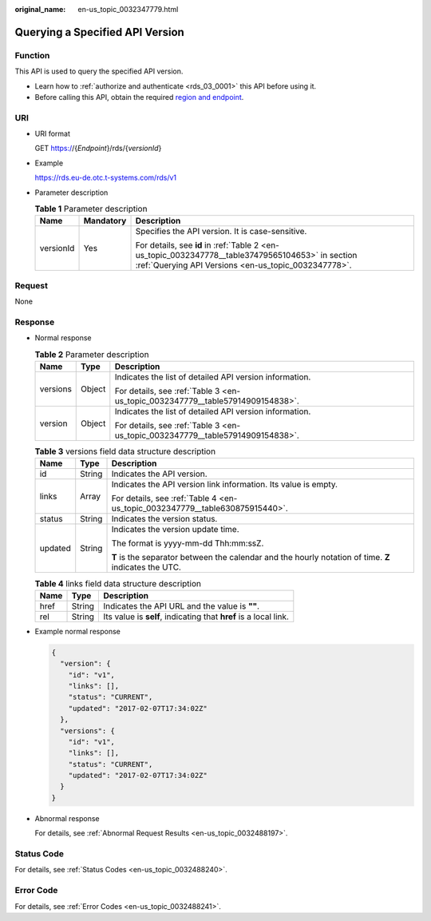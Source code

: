 :original_name: en-us_topic_0032347779.html

.. _en-us_topic_0032347779:

Querying a Specified API Version
================================

Function
--------

This API is used to query the specified API version.

-  Learn how to :ref:`authorize and authenticate <rds_03_0001>` this API before using it.
-  Before calling this API, obtain the required `region and endpoint <https://docs.otc.t-systems.com/en-us/endpoint/index.html>`__.

URI
---

-  URI format

   GET https://{*Endpoint*}/rds/{*versionId*}

-  Example

   https://rds.eu-de.otc.t-systems.com/rds/v1

-  Parameter description

   .. table:: **Table 1** Parameter description

      +-----------------------+-----------------------+-----------------------------------------------------------------------------------------------------------------------------------------------------------+
      | Name                  | Mandatory             | Description                                                                                                                                               |
      +=======================+=======================+===========================================================================================================================================================+
      | versionId             | Yes                   | Specifies the API version. It is case-sensitive.                                                                                                          |
      |                       |                       |                                                                                                                                                           |
      |                       |                       | For details, see **id** in :ref:`Table 2 <en-us_topic_0032347778__table37479565104653>` in section :ref:`Querying API Versions <en-us_topic_0032347778>`. |
      +-----------------------+-----------------------+-----------------------------------------------------------------------------------------------------------------------------------------------------------+

Request
-------

None

Response
--------

-  Normal response

   .. table:: **Table 2** Parameter description

      +-----------------------+-----------------------+--------------------------------------------------------------------------------+
      | Name                  | Type                  | Description                                                                    |
      +=======================+=======================+================================================================================+
      | versions              | Object                | Indicates the list of detailed API version information.                        |
      |                       |                       |                                                                                |
      |                       |                       | For details, see :ref:`Table 3 <en-us_topic_0032347779__table57914909154838>`. |
      +-----------------------+-----------------------+--------------------------------------------------------------------------------+
      | version               | Object                | Indicates the list of detailed API version information.                        |
      |                       |                       |                                                                                |
      |                       |                       | For details, see :ref:`Table 3 <en-us_topic_0032347779__table57914909154838>`. |
      +-----------------------+-----------------------+--------------------------------------------------------------------------------+

   .. _en-us_topic_0032347779__table57914909154838:

   .. table:: **Table 3** versions field data structure description

      +-----------------------+-----------------------+-------------------------------------------------------------------------------------------------------+
      | Name                  | Type                  | Description                                                                                           |
      +=======================+=======================+=======================================================================================================+
      | id                    | String                | Indicates the API version.                                                                            |
      +-----------------------+-----------------------+-------------------------------------------------------------------------------------------------------+
      | links                 | Array                 | Indicates the API version link information. Its value is empty.                                       |
      |                       |                       |                                                                                                       |
      |                       |                       | For details, see :ref:`Table 4 <en-us_topic_0032347779__table630875915440>`.                          |
      +-----------------------+-----------------------+-------------------------------------------------------------------------------------------------------+
      | status                | String                | Indicates the version status.                                                                         |
      +-----------------------+-----------------------+-------------------------------------------------------------------------------------------------------+
      | updated               | String                | Indicates the version update time.                                                                    |
      |                       |                       |                                                                                                       |
      |                       |                       | The format is yyyy-mm-dd Thh:mm:ssZ.                                                                  |
      |                       |                       |                                                                                                       |
      |                       |                       | **T** is the separator between the calendar and the hourly notation of time. **Z** indicates the UTC. |
      +-----------------------+-----------------------+-------------------------------------------------------------------------------------------------------+

   .. _en-us_topic_0032347779__table630875915440:

   .. table:: **Table 4** links field data structure description

      +------+--------+------------------------------------------------------------------+
      | Name | Type   | Description                                                      |
      +======+========+==================================================================+
      | href | String | Indicates the API URL and the value is **""**.                   |
      +------+--------+------------------------------------------------------------------+
      | rel  | String | Its value is **self**, indicating that **href** is a local link. |
      +------+--------+------------------------------------------------------------------+

-  Example normal response

   .. code-block:: text

      {
        "version": {
          "id": "v1",
          "links": [],
          "status": "CURRENT",
          "updated": "2017-02-07T17:34:02Z"
        },
        "versions": {
          "id": "v1",
          "links": [],
          "status": "CURRENT",
          "updated": "2017-02-07T17:34:02Z"
        }
      }

-  Abnormal response

   For details, see :ref:`Abnormal Request Results <en-us_topic_0032488197>`.

Status Code
-----------

For details, see :ref:`Status Codes <en-us_topic_0032488240>`.

Error Code
----------

For details, see :ref:`Error Codes <en-us_topic_0032488241>`.
